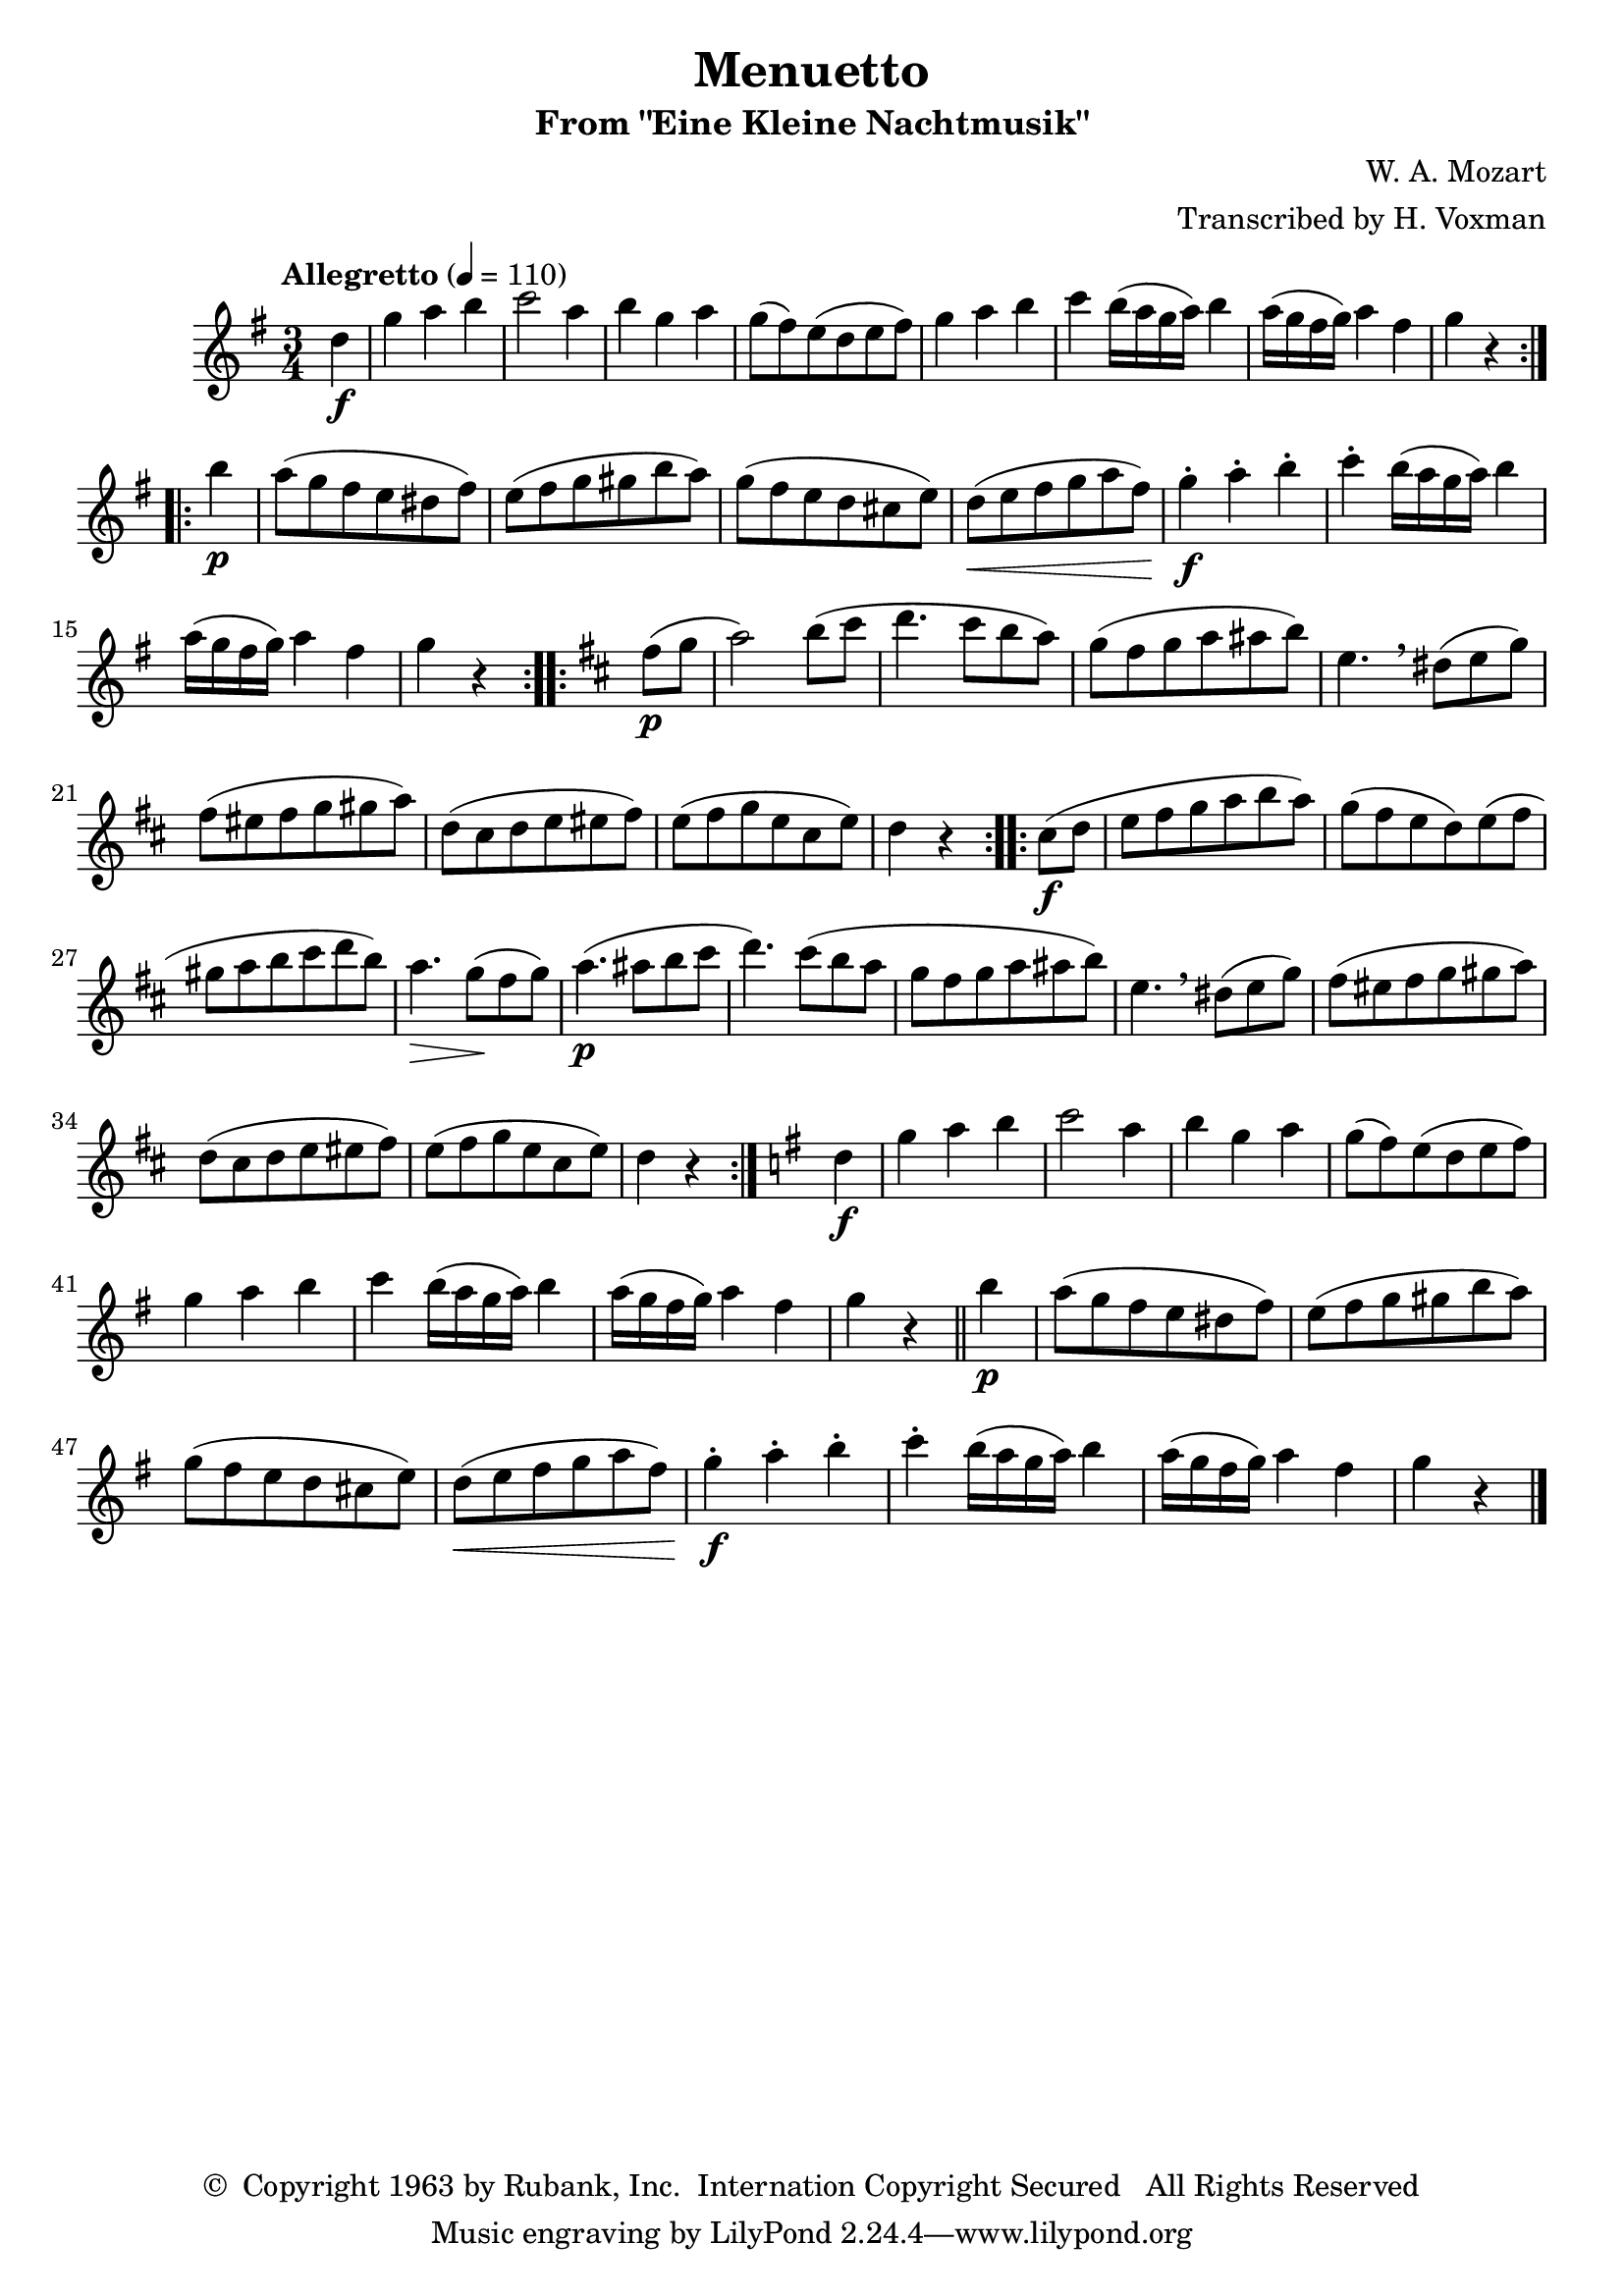 \header {
	title = "Menuetto"
	subtitle = "From \"Eine Kleine Nachtmusik\""
	composer = "W. A. Mozart"
	arranger = "Transcribed by H. Voxman"
	copyright = \markup { \char ##x00A9 " Copyright 1963 by Rubank, Inc.  Internation Copyright Secured   All Rights Reserved" }
}

partA = \relative c' {
	d'4\f | g a b c2 a4 b g a g8( fis) e( d e fis) g4 a b |
	c b16( a g a) b4 a16( g fis g) a4 fis g r4
}
partB = \relative c' {
	b''4\p a8( g fis e dis fis) e( fis g gis b a ) |
	g8( fis e d cis e) d(\< e fis g a fis) g4-.\f a-. b-. c-. b16( a g a) b4
	a16( g fis g) a4 fis g r4
}

melody = \relative c' {
	\clef treble
	\key g \major
	\time 3/4
	\tempo "Allegretto" 4=110

	\partial 4
	\repeat volta 2 {
		\partA
	}
	\break
	\repeat volta 2 {
		\partB
	}
	\key d \major
	\repeat volta 2 {
		fis'8(\p g a2) b8( cis d4. cis8 b a) |
		g( fis g a ais b) e,4. \breathe dis8( e g) fis( eis fis g gis a) |
		d,8( cis d e eis fis) e( fis g e cis e) | d4 r4
	}
	\repeat volta 2 {
		cis8(\f d e fis g a b a) g( fis e d) e( fis |
		gis a b cis d b) a4.\> g8(\! fis g) a4.(\p ais8 b cis |
		d4.) cis8( b a g fis g a ais b) e,4. \breathe dis8( e g)
		fis8( eis fis g gis a) d,( cis d e eis fis) e( fis g e cis e) | d4 r4
	}
	\key g \major
	\partA
	\bar "||"
	\partB
	\bar"|."
}

\score {
	\new Staff {
		\set Staff.midiInstrument = #"flute"
		\melody
	}
	\layout { }
	\midi { }
}

\version "2.18.2"
